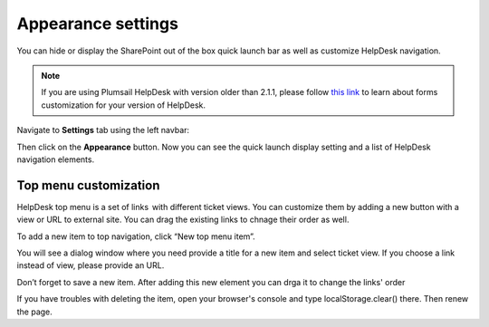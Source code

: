 Appearance settings
###################

You can hide or display the SharePoint out of the box quick launch bar
as well as customize HelpDesk navigation.

.. note:: If you are using Plumsail HelpDesk with version older than 2.1.1, please follow  `this link <deprecated/Appearance%20(before%202.1.1).html>`_ to learn about forms customization for your version of HelpDesk.


Navigate to **Settings** tab using the left navbar:

Then click on the **Appearance** button. Now you can see the quick launch
display setting and a list of HelpDesk navigation elements.

|navigationsets|

Top menu customization 
~~~~~~~~~~~~~~~~~~~~~~

HelpDesk top menu is a set of links  with different ticket views. You can customize them by adding a new button with a view or URL to external site. You can drag the existing links to chnage their order as well.

To add a new item to top navigation, click “New top menu item”.

|NewTopMenu|

You will see a dialog window where you need provide a title for a new item and select ticket view. If you choose a link instead of view, please provide an URL.

|NewItem|

Don’t forget to save a new item. After adding this new element you can drga it to change the links' order 

|NewItemOrder|

If you have troubles with deleting the item, open your browser's console and type localStorage.clear() there. Then renew the page.


.. |SettingsIcon| image:: ../_static/img/settingsicon.png
   :alt: Settings Navigation Icon
.. |navigationsets| image:: ../_static/img/appearance.png
   :alt: Navigation Sets
.. |leftsidebar| image:: ../_static/img/navigation-1.png
   :alt: Left Side Bar
.. |navigationEdit| image:: ../_static/img/navigation_edit.png
   :alt: Navigation Edit
.. |NewTopMenu| image:: ../_static/img/new-top-menu.jpg
   :alt: New top menu item
.. |NewItem| image:: ../_static/img/new-top-menu-item-1.png
   :alt: Creation of the new item
.. |NewItemOrder| image:: ../_static/img/new-top-menu-item-order.gif
   :alt: Change the items order
